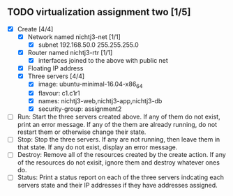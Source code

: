 ** TODO virtualization assignment two [1/5]
- [X] Create [4/4]
      - [X] Network named nichtj3-net [1/1]
            - [X] subnet 192.168.50.0 255.255.255.0
      - [X] Router named nichtj3-rtr [1/1]
            - [X] interfaces joined to the above with public net
      - [X] Floating IP address
      - [X] Three servers [4/4]
            - [X] image: ubuntu-minimal-16.04-x86_64
            - [X] flavour: c1.c1r1
            - [X] names: nichtj3-web,nichtj3-app,nichtj3-db
            - [X] security-group: assignment2
- [ ] Run: Start the three servers created above. If any of them do not
  exist, print an error message. If any of the them are already
  running, do not restart them or otherwise change their state.
- [ ] Stop: Stop the three servers. If any are not running, then leave
  them in that state. If any do not exist, display an error message.
- [ ] Destroy: Remove all of the resources created by the create
  action. If any of the resources do not exisit, ignore them and
  destroy whatever ones do.
- [ ] Status: Print a status report on each of the three servers
  indcating each servers state and their IP addresses if they have
  addresses assigned.
